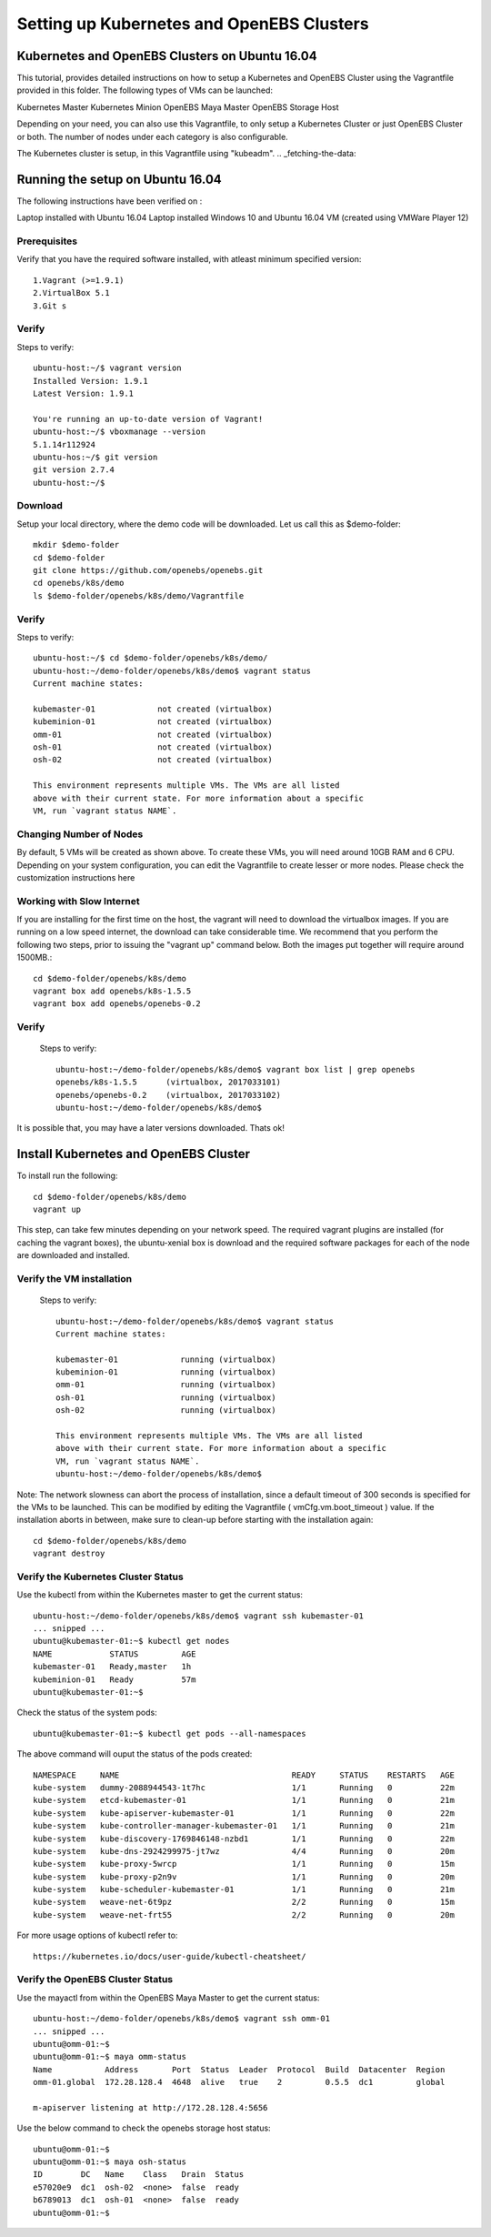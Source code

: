 .. _getting_started:


*******************************************
Setting up Kubernetes and OpenEBS Clusters
*******************************************

.. _installing-docdir:

Kubernetes and OpenEBS Clusters on Ubuntu 16.04
================================================

This tutorial, provides detailed instructions on how to setup a Kubernetes and OpenEBS Cluster using the Vagrantfile provided in this folder. The following types of VMs can be launched:

Kubernetes Master
Kubernetes Minion
OpenEBS Maya Master
OpenEBS Storage Host

Depending on your need, you can also use this Vagrantfile, to only setup a Kubernetes Cluster or just OpenEBS Cluster or both. The number of nodes under each category is also configurable.

The Kubernetes cluster is setup, in this Vagrantfile using "kubeadm".
.. _fetching-the-data:

Running the setup on Ubuntu 16.04
=================================

The following instructions have been verified on :

Laptop installed with Ubuntu 16.04
Laptop installed Windows 10 and Ubuntu 16.04 VM (created using VMWare Player 12)

Prerequisites
-------------

Verify that you have the required software installed, with atleast minimum specified version::

  1.Vagrant (>=1.9.1)
  2.VirtualBox 5.1
  3.Git s


Verify
-------

Steps to verify::

  ubuntu-host:~/$ vagrant version
  Installed Version: 1.9.1
  Latest Version: 1.9.1
 
  You're running an up-to-date version of Vagrant!
  ubuntu-host:~/$ vboxmanage --version
  5.1.14r112924
  ubuntu-hos:~/$ git version
  git version 2.7.4
  ubuntu-host:~/$ 



Download
---------
Setup your local directory, where the demo code will be downloaded. Let us call this as $demo-folder::

  mkdir $demo-folder
  cd $demo-folder
  git clone https://github.com/openebs/openebs.git
  cd openebs/k8s/demo
  ls $demo-folder/openebs/k8s/demo/Vagrantfile

Verify
--------

Steps to verify::

  ubuntu-host:~/$ cd $demo-folder/openebs/k8s/demo/
  ubuntu-host:~/demo-folder/openebs/k8s/demo$ vagrant status
  Current machine states:

  kubemaster-01             not created (virtualbox)
  kubeminion-01             not created (virtualbox)
  omm-01                    not created (virtualbox)
  osh-01                    not created (virtualbox)
  osh-02                    not created (virtualbox)

  This environment represents multiple VMs. The VMs are all listed
  above with their current state. For more information about a specific
  VM, run `vagrant status NAME`.


Changing Number of Nodes
-------------------------

By default, 5 VMs will be created as shown above. To create these VMs, you will need around 10GB RAM and 6 CPU. Depending on your system configuration, you can edit the Vagrantfile to create lesser or more nodes. Please check the customization instructions here

Working with Slow Internet
---------------------------
If you are installing for the first time on the host, the vagrant will need to download the virtualbox images. If you are running on a low speed internet, the download can take considerable time. We recommend that you perform the following two steps, prior to issuing the "vagrant up" command below. Both the images put together will require around 1500MB.::

  cd $demo-folder/openebs/k8s/demo
  vagrant box add openebs/k8s-1.5.5
  vagrant box add openebs/openebs-0.2

Verify
--------

 Steps to verify::

  ubuntu-host:~/demo-folder/openebs/k8s/demo$ vagrant box list | grep openebs
  openebs/k8s-1.5.5      (virtualbox, 2017033101)
  openebs/openebs-0.2    (virtualbox, 2017033102)
  ubuntu-host:~/demo-folder/openebs/k8s/demo$ 

It is possible that, you may have a later versions downloaded. Thats ok!  


Install Kubernetes and OpenEBS Cluster
=======================================

To install run the following::

 cd $demo-folder/openebs/k8s/demo
 vagrant up

This step, can take few minutes depending on your network speed. The required vagrant plugins are installed (for caching the vagrant boxes), the ubuntu-xenial box is download and the required software packages for each of the node are downloaded and installed.

Verify the VM installation
---------------------------

 Steps to verify::

  ubuntu-host:~/demo-folder/openebs/k8s/demo$ vagrant status
  Current machine states:

  kubemaster-01             running (virtualbox)
  kubeminion-01             running (virtualbox)
  omm-01                    running (virtualbox)
  osh-01                    running (virtualbox)
  osh-02                    running (virtualbox)

  This environment represents multiple VMs. The VMs are all listed
  above with their current state. For more information about a specific
  VM, run `vagrant status NAME`.
  ubuntu-host:~/demo-folder/openebs/k8s/demo$

Note: The network slowness can abort the process of installation, since a default timeout of 300 seconds is specified for the VMs to be launched. This can be modified by editing the Vagrantfile ( vmCfg.vm.boot_timeout ) value. If the installation aborts in between, make sure to clean-up before starting with the installation again::

  cd $demo-folder/openebs/k8s/demo
  vagrant destroy

Verify the Kubernetes Cluster Status
-------------------------------------

Use the kubectl from within the Kubernetes master to get the current status::

  ubuntu-host:~/demo-folder/openebs/k8s/demo$ vagrant ssh kubemaster-01
  ... snipped ...
  ubuntu@kubemaster-01:~$ kubectl get nodes
  NAME            STATUS         AGE
  kubemaster-01   Ready,master   1h
  kubeminion-01   Ready          57m
  ubuntu@kubemaster-01:~$ 

Check the status of the system pods::

  ubuntu@kubemaster-01:~$ kubectl get pods --all-namespaces

The above command will ouput the status of the pods created::

  NAMESPACE     NAME                                    READY     STATUS    RESTARTS   AGE
  kube-system   dummy-2088944543-1t7hc                  1/1       Running   0          22m
  kube-system   etcd-kubemaster-01                      1/1       Running   0          21m
  kube-system   kube-apiserver-kubemaster-01            1/1       Running   0          22m
  kube-system   kube-controller-manager-kubemaster-01   1/1       Running   0          21m
  kube-system   kube-discovery-1769846148-nzbd1         1/1       Running   0          22m
  kube-system   kube-dns-2924299975-jt7wz               4/4       Running   0          20m
  kube-system   kube-proxy-5wrcp                        1/1       Running   0          15m
  kube-system   kube-proxy-p2n9v                        1/1       Running   0          20m
  kube-system   kube-scheduler-kubemaster-01            1/1       Running   0          21m
  kube-system   weave-net-6t9pz                         2/2       Running   0          15m
  kube-system   weave-net-frt55                         2/2       Running   0          20m

For more usage options of kubectl refer to::

  https://kubernetes.io/docs/user-guide/kubectl-cheatsheet/


Verify the OpenEBS Cluster Status
----------------------------------

Use the mayactl from within the OpenEBS Maya Master to get the current status::

  ubuntu-host:~/demo-folder/openebs/k8s/demo$ vagrant ssh omm-01
  ... snipped ...
  ubuntu@omm-01:~$ 
  ubuntu@omm-01:~$ maya omm-status
  Name           Address       Port  Status  Leader  Protocol  Build  Datacenter  Region
  omm-01.global  172.28.128.4  4648  alive   true    2         0.5.5  dc1         global

  m-apiserver listening at http://172.28.128.4:5656

Use the below command to check the openebs storage host status::

  ubuntu@omm-01:~$
  ubuntu@omm-01:~$ maya osh-status
  ID        DC   Name    Class   Drain  Status
  e57020e9  dc1  osh-02  <none>  false  ready
  b6789013  dc1  osh-01  <none>  false  ready
  ubuntu@omm-01:~$